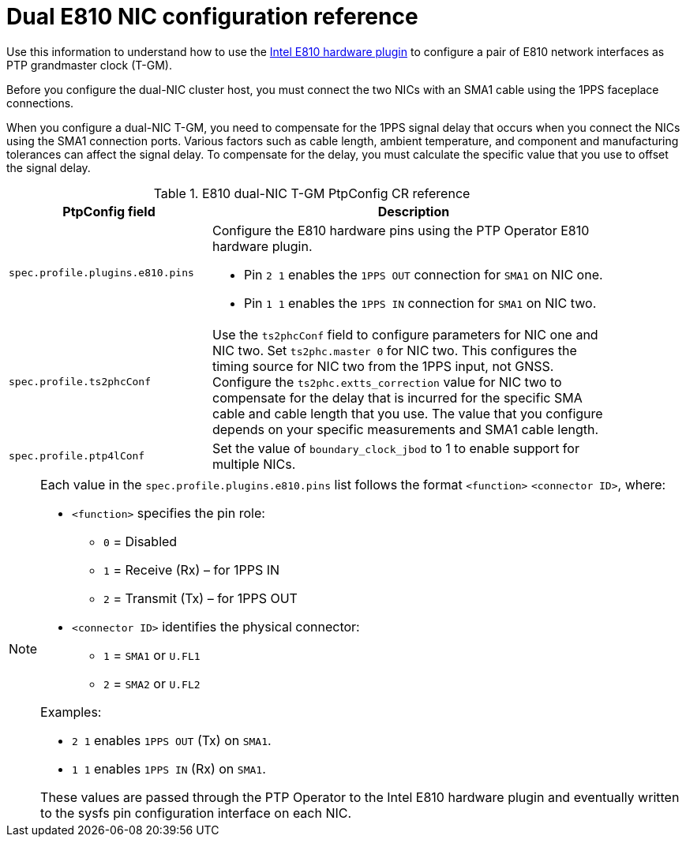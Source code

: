 // Module included in the following assemblies:
//
// * networking/ptp/configuring-ptp.adoc

:_mod-docs-content-type: REFERENCE
[id="nw-ptp-dual-e810-hardware-config-reference_{context}"]
= Dual E810 NIC configuration reference

Use this information to understand how to use the link:https://github.com/openshift/linuxptp-daemon/blob/release-4.14/addons/intel/e810.go[Intel E810 hardware plugin] to configure a pair of E810 network interfaces as PTP grandmaster clock (T-GM).

Before you configure the dual-NIC cluster host, you must connect the two NICs with an SMA1 cable using the 1PPS faceplace connections.

When you configure a dual-NIC T-GM, you need to compensate for the 1PPS signal delay that occurs when you connect the NICs using the SMA1 connection ports.
Various factors such as cable length, ambient temperature, and component and manufacturing tolerances can affect the signal delay.
To compensate for the delay, you must calculate the specific value that you use to offset the signal delay.

.E810 dual-NIC T-GM PtpConfig CR reference
[cols="1,2" width="90%", options="header"]
|====
|PtpConfig field
|Description

|`spec.profile.plugins.e810.pins`
a|Configure the E810 hardware pins using the PTP Operator E810 hardware plugin.

* Pin `2 1` enables the `1PPS OUT` connection for `SMA1` on NIC one.
* Pin `1 1` enables the `1PPS IN` connection for `SMA1` on NIC two.

|`spec.profile.ts2phcConf`
|Use the `ts2phcConf` field to configure parameters for NIC one and NIC two.
Set `ts2phc.master 0` for NIC two.
This configures the timing source for NIC two from the 1PPS input, not GNSS.
Configure the `ts2phc.extts_correction` value for NIC two to compensate for the delay that is incurred for the specific SMA cable and cable length that you use.
The value that you configure depends on your specific measurements and SMA1 cable length.

|`spec.profile.ptp4lConf`
|Set the value of `boundary_clock_jbod` to 1 to enable support for multiple NICs.
|====

[NOTE]
====
Each value in the `spec.profile.plugins.e810.pins` list follows the format `<function>` `<connector ID>`, where:

* `<function>` specifies the pin role:

** `0` = Disabled
** `1` = Receive (Rx) – for 1PPS IN
** `2` = Transmit (Tx) – for 1PPS OUT

* `<connector ID>` identifies the physical connector:

** `1` = `SMA1` or `U.FL1`
** `2` = `SMA2` or `U.FL2`

Examples:

* `2 1` enables `1PPS OUT` (Tx) on `SMA1`.
* `1 1` enables `1PPS IN` (Rx) on `SMA1`.

These values are passed through the PTP Operator to the Intel E810 hardware plugin and eventually written to the sysfs pin configuration interface on each NIC.
====